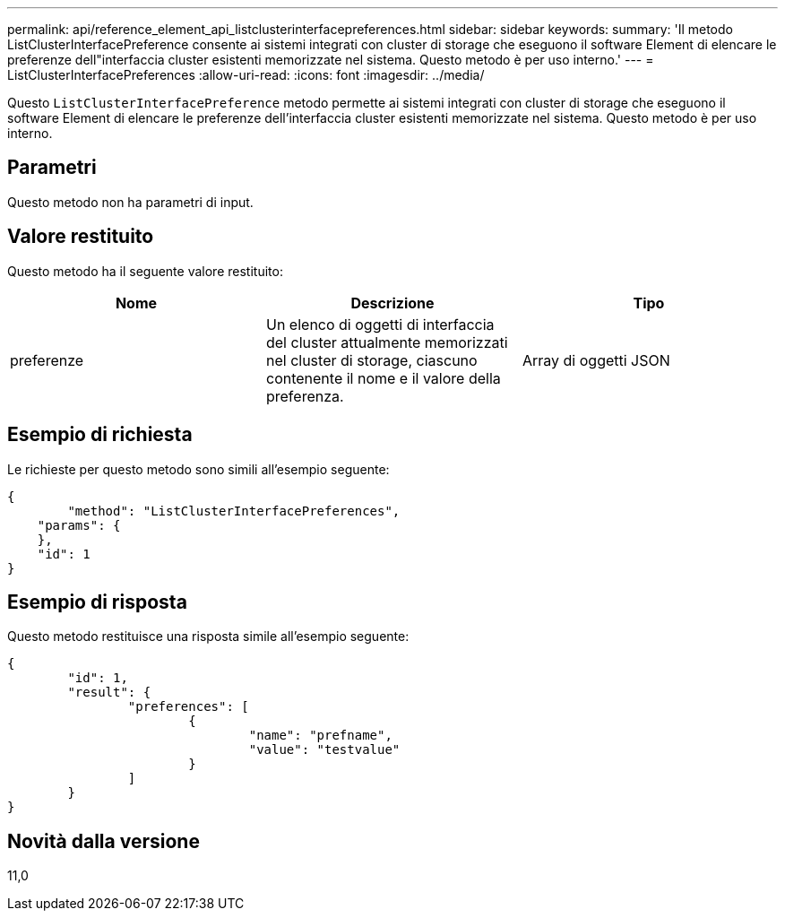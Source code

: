 ---
permalink: api/reference_element_api_listclusterinterfacepreferences.html 
sidebar: sidebar 
keywords:  
summary: 'Il metodo ListClusterInterfacePreference consente ai sistemi integrati con cluster di storage che eseguono il software Element di elencare le preferenze dell"interfaccia cluster esistenti memorizzate nel sistema. Questo metodo è per uso interno.' 
---
= ListClusterInterfacePreferences
:allow-uri-read: 
:icons: font
:imagesdir: ../media/


[role="lead"]
Questo `ListClusterInterfacePreference` metodo permette ai sistemi integrati con cluster di storage che eseguono il software Element di elencare le preferenze dell'interfaccia cluster esistenti memorizzate nel sistema. Questo metodo è per uso interno.



== Parametri

Questo metodo non ha parametri di input.



== Valore restituito

Questo metodo ha il seguente valore restituito:

|===
| Nome | Descrizione | Tipo 


 a| 
preferenze
 a| 
Un elenco di oggetti di interfaccia del cluster attualmente memorizzati nel cluster di storage, ciascuno contenente il nome e il valore della preferenza.
 a| 
Array di oggetti JSON

|===


== Esempio di richiesta

Le richieste per questo metodo sono simili all'esempio seguente:

[listing]
----
{
	"method": "ListClusterInterfacePreferences",
    "params": {
    },
    "id": 1
}
----


== Esempio di risposta

Questo metodo restituisce una risposta simile all'esempio seguente:

[listing]
----
{
	"id": 1,
	"result": {
		"preferences": [
			{
				"name": "prefname",
				"value": "testvalue"
			}
		]
	}
}
----


== Novità dalla versione

11,0

